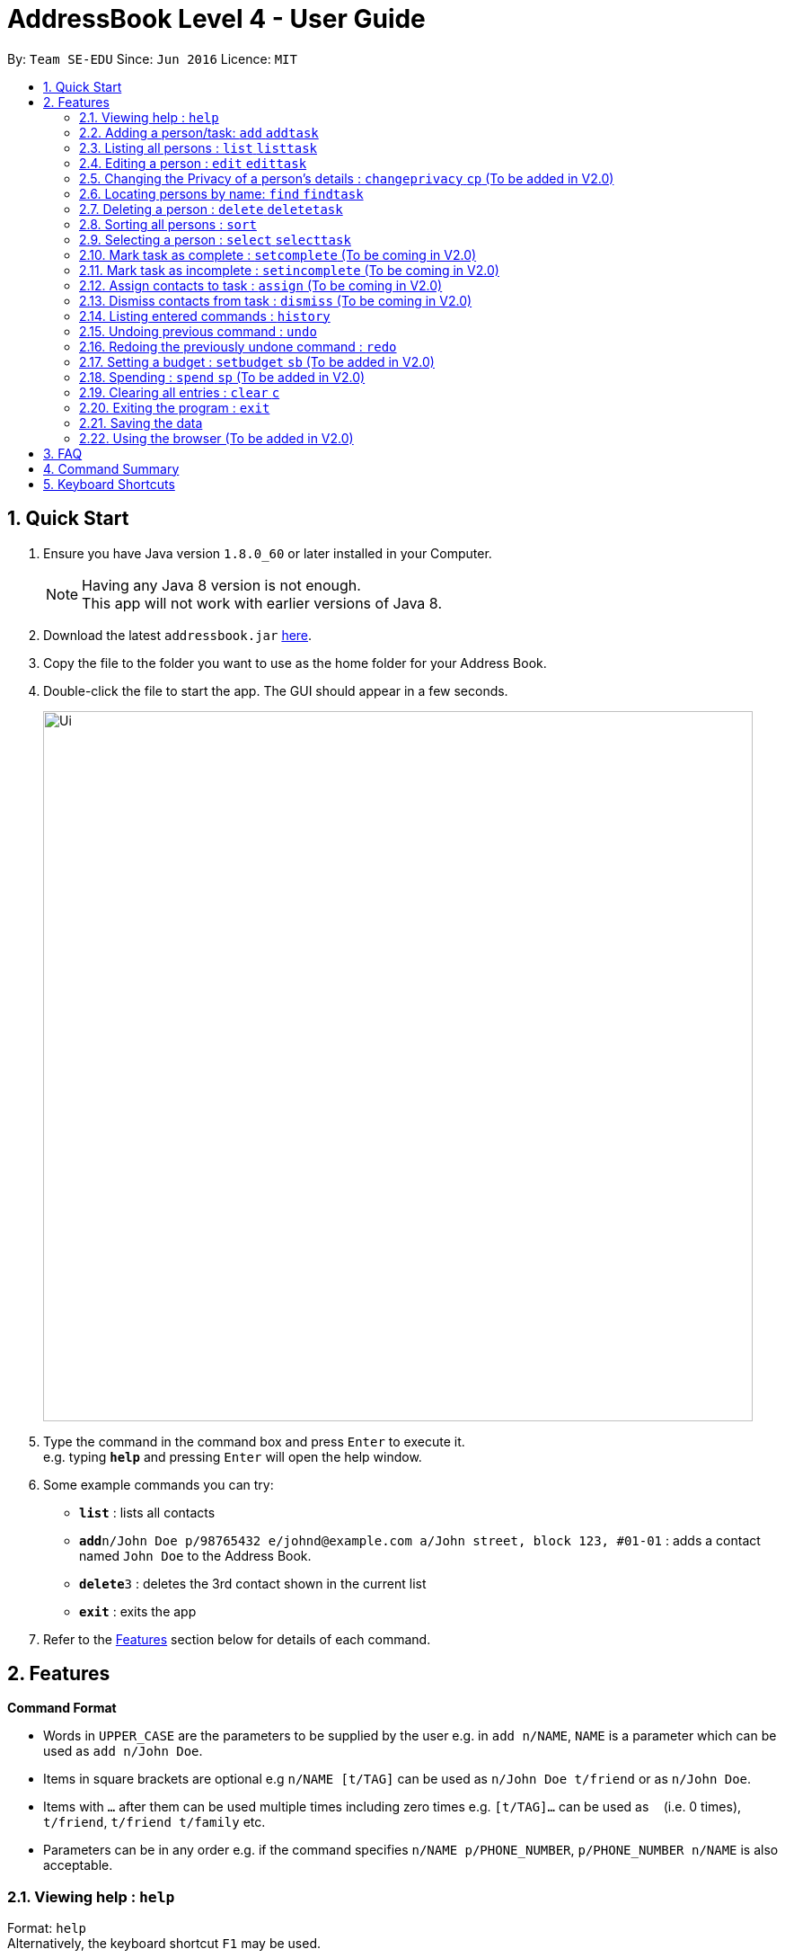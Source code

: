 = AddressBook Level 4 - User Guide
:toc:
:toc-title:
:toc-placement: preamble
:sectnums:
:imagesDir: images
:stylesDir: stylesheets
:experimental:
ifdef::env-github[]
:tip-caption: :bulb:
:note-caption: :information_source:
endif::[]
:repoURL: https://github.com/CS2103AUG2017-W09-B2/main

By: `Team SE-EDU`      Since: `Jun 2016`      Licence: `MIT`

== Quick Start

.  Ensure you have Java version `1.8.0_60` or later installed in your Computer.
+
[NOTE]
Having any Java 8 version is not enough. +
This app will not work with earlier versions of Java 8.
+
.  Download the latest `addressbook.jar` link:{repoURL}/releases[here].
.  Copy the file to the folder you want to use as the home folder for your Address Book.
.  Double-click the file to start the app. The GUI should appear in a few seconds.
+
image::Ui.png[width="790"]
+
.  Type the command in the command box and press kbd:[Enter] to execute it. +
e.g. typing *`help`* and pressing kbd:[Enter] will open the help window.
.  Some example commands you can try:

* *`list`* : lists all contacts
* **`add`**`n/John Doe p/98765432 e/johnd@example.com a/John street, block 123, #01-01` : adds a contact named `John Doe` to the Address Book.
* **`delete`**`3` : deletes the 3rd contact shown in the current list
* *`exit`* : exits the app

.  Refer to the link:#features[Features] section below for details of each command.

== Features

====
*Command Format*

* Words in `UPPER_CASE` are the parameters to be supplied by the user e.g. in `add n/NAME`, `NAME` is a parameter which can be used as `add n/John Doe`.
* Items in square brackets are optional e.g `n/NAME [t/TAG]` can be used as `n/John Doe t/friend` or as `n/John Doe`.
* Items with `…`​ after them can be used multiple times including zero times e.g. `[t/TAG]...` can be used as `{nbsp}` (i.e. 0 times), `t/friend`, `t/friend t/family` etc.
* Parameters can be in any order e.g. if the command specifies `n/NAME p/PHONE_NUMBER`, `p/PHONE_NUMBER n/NAME` is also acceptable.
====

=== Viewing help : `help`

Format: `help` +
Alternatively, the keyboard shortcut `F1` may be used.

=== Adding a person/task: `add` `addtask`

Adds a person or task to the address book +
Format (person): `add n/NAME p/[PHONE_NUMBER] e/[EMAIL] a/[ADDRESS] b/[BIRTHDAY] [t/TAG]...` +
Format (task): `addtask n/NAME [d/DESCRIPTION] [t/DEADLINE] [p/PRIORITY]` +
Shorthand commands: `a` `at`

[TIP]
A person can have any number of tags (including 0) +
A task can have the following 5 priorities: `lowest, low, normal, high, highest` +
Newly added tasks are marked as incomplete by default.

Examples:

* `add n/John Doe p/98765432 e/johnd@example.com a/John street, block 123, #01-01 b/11-11-1995`
* `add n/Betsy Crowe t/friend e/betsycrowe@example.com b/29-02-1996 a/Newgate Prison p/1234567 t/criminal`
* `add n/Ima Hidearu b/ a/ e/ p/ t/secretive`
* `addtask n/Update documentationn d/Update docs for V1.1 for CS2103T t/10-10-17 p/high`
* `addtask n/Buy new pencil p/low`

=== Listing all persons : `list` `listtask`

Shows a list of all persons or tasks in the address book. +
Format (person): `list` +
Format (task): `listtask` +
Shorthand commands: `l` `lt`

=== Editing a person : `edit` `edittask`

Edits an existing person or task in the address book. +
Format (person): `edit INDEX [n/NAME] [p/PHONE] [e/EMAIL] [a/ADDRESS] [b/BIRTHDAY] [t/TAG]...` +
Format (task): `edittask INDEX [n/NAME] [d/DESCRIPTION] [t/DEADLINE] [p/PRIORITY]` +
Shorthand commands: `e` `et`

****
* Edits the person/task at the specified `INDEX`. The index refers to the index number shown in the last listing. The index *must be a positive integer* 1, 2, 3, ...
* At least one of the optional fields must be provided.
* Existing values will be updated to the input values.
* When editing tags, the existing tags of the person will be removed i.e adding of tags is not cumulative.
* You can remove all the person's tags by typing `t/` without specifying any tags after it.
****

Examples:

* `edit 1 p/91234567 e/johndoe@example.com` +
Edits the phone number and email address of the 1st person to be `91234567` and `johndoe@example.com` respectively.
* `edit 2 n/Betsy Crower t/` +
Edits the name of the 2nd person to be `Betsy Crower` and clears all existing tags.
* `edit 1 p/` +
Removes the phone number of the 1st person.
* `edittask 2 p/highest` +
Edits the priority of the 2nd task to be `highest`.

=== Changing the Privacy of a person's details : `changeprivacy` `cp` (To be added in V2.0)

Changes the privacy settings of the details for an existing person in the address book. +
Format: `changeprivacy INDEX [n/NAME] [p/PHONE] [e/EMAIL] [a/ADDRESS] [b/BIRTHDAY] [t/TAG]`

****
* Changes the privacy settings of the details for the person at the specified `INDEX`. The index refers to the index number shown in the last person listing. The index *must be a positive integer* 1, 2, 3, ...
* At least one of the optional fields must be provided.
* The 6 optional values after `/` can only take in `show` or `hide` as inputs.
* Fields with an input of `show` will set the privacy of that field for that person to be public. The data in that field will be visible in the UI.
* Fields with an input of `hide` will set the privacy of that field for that person to be private. The data in that field will remain stored but not be visible in the UI.
* Details that do not originally contain any data will still remain empty after changing their privacy
****

Examples:

* `changeprivacy 1 p/show e/hide` +
Sets the phone number of the 1st person to be public and their email address to be private. The 1st person's phone number will be displayed, if available, while their email address will be hidden in the UI.
* `cp 2 a/show b/hide t/show` +
Sets the address and tags of the 2nd person to be public and their birthday to be private. The 2nd person's address and tags will be displayed, if available, while their birthday will be hidden in the UI.

=== Locating persons by name: `find` `findtask`

Finds persons/tasks whose names or description contain any of the given keywords. +
Format (person): `find KEYWORD [MORE_KEYWORDS]` +
Format (task): `findtask KEYWORD [MORE_KEYWORDS] [p/PRIORITY] +
Shorthand commands: `f` `ft`
****
* The search is case insensitive. e.g `hans` will match `Hans`
* The order of the keywords does not matter. e.g. `Hans Bo` will match `Bo Hans`
* Only the name is searched for persons.
* Tasks may also be searched based on their `PRIORITY`, in addition to any other keywords being searched
* If a priority search is used, all tasks that have a priority level above that of the keyword will be returned. e.g. p/normal will match all `normal, high, highest` tasks.
* Only full words will be matched e.g. `Han` will not match `Hans`
* Persons matching at least one keyword will be returned (i.e. `OR` search). e.g. `Hans Bo` will return `Hans Gruber`, `Bo Yang`
****

Examples:

* `find John` +
Returns `john` and `John Doe`
* `find Betsy Tim John` +
Returns any person having names `Betsy`, `Tim`, or `John`
* `findtask update` +
Returns any task that has the word `update` in their names or descriptions
* `findtask update high` +
Returns all tasks that has the word `update` in their names or descriptions, and are of priority `high` or higher.


=== Deleting a person : `delete` `deletetask`

Deletes the specified person or task from the address book. +
Format (person): `delete INDEX` +
Format (task): `deletetask INDEX`+
Shorthand commands: `d` `dt`

****
* Deletes the person or task at the specified `INDEX`.
* The index refers to the index number shown in the most recent listing.
* The index *must be a positive integer* 1, 2, 3, ...
****

Examples:

* `list` +
`delete 2` +
Deletes the 2nd person in the address book.
* `find Betsy` +
`delete 1` +
Deletes the 1st person in the results of the `find` command.
* `listtask` +
`deletetask 2` +
Deletes the 2nd task in the address book.
* `findtask update` +
`deletetask 1` +
Deletes the 1st task in the results of the `findtask` command.

=== Sorting all persons : `sort`

Sorts all persons in address book by any field in ascending or descending order. +
Format: `sort FIELD ORDER`

****
* Sorts all persons currenlty in the address book by user input field and order.
* Field parameters are limited to the following fields: NAME, PHONE, EMAIL, ADDRESS.
* Order parameters are limited to the following fields: ASC, DESC.
****

Examples:

* `sort name asc` +
Sorts all persons in the address book in ascending order by the name field.
* `sort address desc` +
Sorts all persons in the address book in descending order by the address field.

=== Selecting a person : `select` `selecttask`

Selects the person identified by the index number used in the last person listing. +
Format (person): `select INDEX` +
Format (task): `selecttask INDEX` +
Shorthand commands: `s` `st`

****
* Selects the person and loads the Google search page the person at the specified `INDEX`.
* Selecting a task will load a list of the people who are assigned to it, instead of the Google search page.
* The index refers to the index number shown in the most recent listing.
* The index *must be a positive integer* `1, 2, 3, ...`
****

Examples:

* `list` +
`select 2` +
Selects the 2nd person in the address book.
* `find Betsy` +
`select 1` +
Selects the 1st person in the results of the `find` command.
* `listtask` +
`selecttask 2` +
Selects the 2nd task in the address book.
* `findtask update` +
`selecttask 1` +
Selects the 1st task in the results of the `findtask` command.

=== Mark task as complete : `setcomplete` (To be coming in V2.0)

Sets the specified task as complete. +
Format: `setcomplete INDEX` +
Shorthand commands: `stc`

****
* Marks the task at the specified `INDEX` as completed.
* The index refers to the index number shown in the most recent listing.
* The index *must be a positive integer* 1, 2, 3, ...
****

Examples:

* `listtask` +
`setcomplete 2` +
Sets the 2nd task in the address book as completed.
* `findtask update` +
`setcomplete 1` +
Sets the 1st task in the results of the `findtask` command as completed.

=== Mark task as incomplete : `setincomplete` (To be coming in V2.0)

Sets the specified task as incomplete. +
Format: `setincomplete INDEX` +
Shorthand commands: `sti`

****
* Marks the task at the specified `INDEX` as incomplete.
* The index refers to the index number shown in the most recent listing.
* The index *must be a positive integer* 1, 2, 3, ...
****

Examples:

* `listtask` +
`setincomplete 2` +
Sets the 2nd task in the address book as incomplete.
* `findtask update` +
`setincomplete 1` +
Sets the 1st task in the results of the `findtask` command as incomplete.

=== Assign contacts to task : `assign` (To be coming in V2.0)

Assigns the people associated with the PEOPLEINDEX to the task at the specified TASKINDEX. +
Format: `assign TASKINDEX PEOPLEINDEX...` +
Shorthand commands: `ast`

****
* The PEOPLEINDEX refers to the index numbers shown in the most recent *person* listing.
* The TASKINDEX refers to the index number shown in the most recent *task* listing.
* At least 1 or more PEOPLEINDEX must be present in the command.
* PERSONINDEX and TASKINDEX *must be positive integers* 1, 2, 3, ...
****

Examples:

* `list` +
`listtask` +
`assign 2 1 4 5` +
Assigns the 2nd task in the address book to the 1st, 4th and 5th contacts.
* `list` +
`findtask update` +
`assign 1 2` +
Assigns the 1st task in the results of the `findtask` command to the 2nd person in the address book.

=== Dismiss contacts from task : `dismiss` (To be coming in V2.0)

Removes assignment of the people associated with the PEOPLEINDEX to the task at the specified TASKINDEX. +
Format: `dismiss TASKINDEX PEOPLEINDEX...` +
Shorthand commands: `dt`

****
* The PEOPLEINDEX refers to the index numbers shown in the most recent *person* listing.
* The TASKINDEX refers to the index number shown in the most recent *task* listing.
* At least 1 or more PEOPLEINDEX must be present in the command.
* PERSONINDEX and TASKINDEX *must be positive integers* 1, 2, 3, ...
****

Examples:

* `list` +
`listtask` +
`dismiss 2 1 4 5` +
Dismisses 1st, 4th and 5th contacts in the address book from the 2nd task.
* `list` +
`findtask update` +
`dismiss 1 2` +
Dismisses the 2nd person in the address book from the 1st task in the results of the `findtask` command.

=== Listing entered commands : `history`

Lists all the commands that you have entered in reverse chronological order. +
Format: `history` +
Shorthand commands: `h`

[NOTE]
====
Pressing the kbd:[&uarr;] and kbd:[&darr;] arrows will display the previous and next input respectively in the command box.
====

// tag::undoredo[]
=== Undoing previous command : `undo`

Restores the address book to the state before the previous _undoable_ command was executed. +
Format: `undo` +
Shorthand commands: `u`

[NOTE]
====
Undoable commands: those commands that modify the address book's content (`add`, `delete`, `edit` and `clear`).
====

Examples:

* `delete 1` +
`list` +
`undo` (reverses the `delete 1` command) +

* `select 1` +
`list` +
`undo` +
The `undo` command fails as there are no undoable commands executed previously.

* `delete 1` +
`clear` +
`undo` (reverses the `clear` command) +
`undo` (reverses the `delete 1` command) +

=== Redoing the previously undone command : `redo`

Reverses the most recent `undo` command. +
Format: `redo` +
Shorthand commands: `r`

Examples:

* `delete 1` +
`undo` (reverses the `delete 1` command) +
`redo` (reapplies the `delete 1` command) +

* `delete 1` +
`redo` +
The `redo` command fails as there are no `undo` commands executed previously.

* `delete 1` +
`clear` +
`undo` (reverses the `clear` command) +
`undo` (reverses the `delete 1` command) +
`redo` (reapplies the `delete 1` command) +
`redo` (reapplies the `clear` command) +
// end::undoredo[]

=== Setting a budget : `setbudget` `sb` (To be added in V2.0)

Sets the amount of money available to be a certain amount.
Format: `setbudget MONEY [t/TAG]`

****
* Set a certain amount of money to keep track of as a budget.
* The value can be tagged so that multiple things can be kept track of at the same time.
* The input for `MONEY` must be greater than or equal to 0.
* Up to 2 decimal points can be input for `MONEY` to keep track of cents.
****

Examples:

* `setbudget 42.50 t/food` +
Sets a $42.50 food budget.

* `sb 60 t/transport` +
Sets a $60 transport budget.

* `sb 2000` +
Sets a $2000 untagged budget.

=== Spending : `spend` `sp` (To be added in V2.0)

Spends the money from an existing budget.
Format: `spend MONEY [t/TAG]`

****
* Spends a certain amount of money from an existing budget.
* The tag is used to determine which budget to spend from.
* The input for `MONEY` must be greater than or equal to 0.
* Up to 2 decimal points can be input for `MONEY` to keep track of cents.
* Upon successful spending, the value stored by a budget will be reduced by the amount spent.
* If a budget for the input tag does not exist,
a message will appear telling the user that a budget corresponding to the input tag does not exist
* If spending exceeds the budget, a message will appear in the UI
warning the user that they have exceeded their budget.
The amount of money in the budget will remain the same.

****

Examples:

* `setbudget 42.50 t/food` +
`spend 2.4 t/food` +
Sets a $42.50 food budget and spends $2.40, leaving a budget of $40.10.

* `sb 60` +
`spend 0.50` +
Sets a $60 untagged budget and spends $0.50, leaving a budget of $59.50.

=== Clearing all entries : `clear` `c`

Clears all entries from the address book. +
Format: `clear` +
Shorthand commands: `c`

=== Exiting the program : `exit`

Exits the program. +
Format: `exit`

Alternatively, the keyboard shortcut `ALT+F4` may be used.

=== Saving the data

Address book data are saved in the hard disk automatically after any command that changes the data. +
There is no need to save manually.

To change the location of the save file, click on `File -> Save As` or use the keyboard shortcut `CTRL+S` and select the new location and file name for the save file in the pop-up window.

To open a different save file, click on `File -> Open` or use the keyboard shortcut `CTRL+O` and select the new save file to use from the pop-up window.

=== Using the browser (To be added in V2.0)

Clicking on a box containing a contact will open the browser on the right side of the window.
****
* Performing a left click will cause the browser to perform a search on Google for the name of the contact.
* Performing a right click will open Google Maps, which will search for the address of the contact.
* If a person's name or address is set to private, the browser will not perform a search when that person's box is clicked.
****
== FAQ

*Q*: How do I transfer my data to another Computer? +
*A*: Install the app in the other computer and overwrite the empty data file it creates with the file that contains the data of your previous Address Book folder. The Open command `CTRL+O` can also be used instead of manually overwriting the file if you wish to keep the original data file or store the new data file in a seperate location.

== Command Summary

* *Add person* `add n/[NAME] p/[PHONE_NUMBER] e/[EMAIL] a/[ADDRESS] b/[BIRTHDAY] [t/TAG]...` +
e.g. `add n/James Ho p/22224444 e/jamesho@example.com a/123, Clementi Rd, 1234665 b/11-11-1995 t/friend t/colleague` +
* *Add task* : `addtask n/NAME d/DESCRIPTION [t/DEADLINE] [p/PRIORITY]` +
e.g. `addtask n/Update Documentation d/Update documentations for V1.1 for CS2103T t/30/10/17 p/high`
* *Clear person* : `clear`
* *Clear tasks* : `cleartask`
* *Delete person* : `delete INDEX` +
e.g. `delete 3`
* *Delete task* : `deletetask INDEX` +
e.g. `deletetask 4`
* *Edit person* : `edit INDEX [n/NAME] [p/PHONE_NUMBER] [e/EMAIL] [a/ADDRESS] [t/TAG]...` +
e.g. `edit 2 n/James Lee e/jameslee@example.com`
* *Edit task* : `edittask INDEX [n/NAME] [d/DESCRIPTION] [t/DEADLINE] [p/PRIORITY]` +
e.g. `edittask 2 p/veryhigh`
* *Find person* : `find KEYWORD [MORE_KEYWORDS]` +
e.g. `find James Jake`
* *Find task* : `findtask KEYWORD [MORE_KEYWORDS] [p/PRIORITY]` +
e.g. `findtask update p/high`
* *List persons* : `list`
* *List tasks* : `listtask`
* *Help* : `help`
* *Select person* : `select INDEX` +
e.g.`select 2`
* *Select task* : `selecttask INDEX` +
e.g.`selecttask 2`
* *Mark task as complete* : `markcomplete INDEX` +
e.g. `markcomplete 4`
* *Mark task as incomplete* : `markincomplete INDEX` +
e.g. `markincomplete 5`
* *Assign to task* : `assign TASKINDEX PERSONINDEX...` +
e.g. `assign 4 1 17 18 21`
* *Dismiss from task* : `dismiss TASKINDEX PERSONINDEX...` +
e.g. `dismiss 4 1 17`
* *History* : `history`
* *Undo* : `undo`
* *Redo* : `redo`

== Keyboard Shortcuts

* *Exit* : `ALT+F4`
* *Help* : `F1`
* *Open* : `CTRL+O`
* *Save As* : `CTRL+S`
